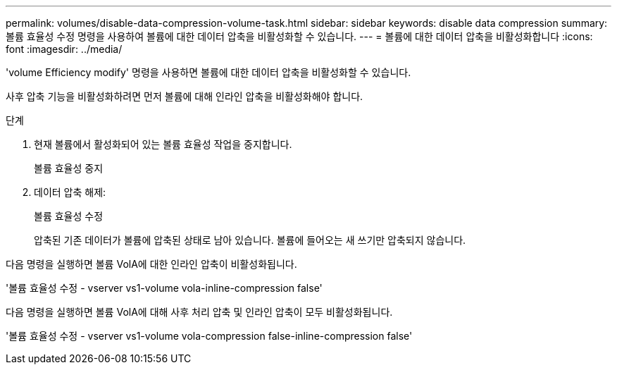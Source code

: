 ---
permalink: volumes/disable-data-compression-volume-task.html 
sidebar: sidebar 
keywords: disable data compression 
summary: 볼륨 효율성 수정 명령을 사용하여 볼륨에 대한 데이터 압축을 비활성화할 수 있습니다. 
---
= 볼륨에 대한 데이터 압축을 비활성화합니다
:icons: font
:imagesdir: ../media/


[role="lead"]
'volume Efficiency modify' 명령을 사용하면 볼륨에 대한 데이터 압축을 비활성화할 수 있습니다.

사후 압축 기능을 비활성화하려면 먼저 볼륨에 대해 인라인 압축을 비활성화해야 합니다.

.단계
. 현재 볼륨에서 활성화되어 있는 볼륨 효율성 작업을 중지합니다.
+
볼륨 효율성 중지

. 데이터 압축 해제:
+
볼륨 효율성 수정

+
압축된 기존 데이터가 볼륨에 압축된 상태로 남아 있습니다. 볼륨에 들어오는 새 쓰기만 압축되지 않습니다.



다음 명령을 실행하면 볼륨 VolA에 대한 인라인 압축이 비활성화됩니다.

'볼륨 효율성 수정 - vserver vs1-volume vola-inline-compression false'

다음 명령을 실행하면 볼륨 VolA에 대해 사후 처리 압축 및 인라인 압축이 모두 비활성화됩니다.

'볼륨 효율성 수정 - vserver vs1-volume vola-compression false-inline-compression false'
